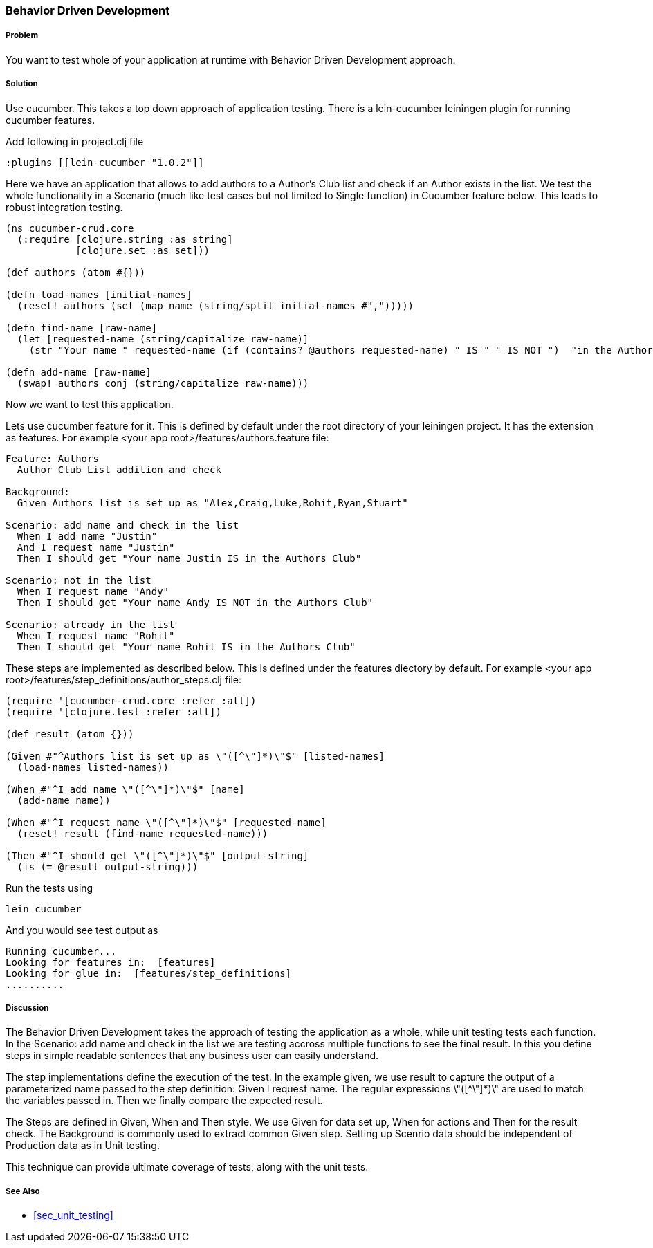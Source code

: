 === Behavior Driven Development

===== Problem

You want to test whole of your application at runtime with Behavior Driven Development approach.

===== Solution

Use cucumber. This takes a top down approach of application testing. 
There is a ++lein-cucumber++ leiningen plugin for running cucumber features.

Add following in project.clj file

[source,clojure]
----

:plugins [[lein-cucumber "1.0.2"]]

----


Here we have an application that allows to add authors to a Author's Club list and check if an Author exists in the list.
We test the whole functionality in a Scenario (much like test cases but not limited to Single function) in Cucumber feature below. This leads to robust integration testing.

[source,clojure]
----

(ns cucumber-crud.core
  (:require [clojure.string :as string]
            [clojure.set :as set]))

(def authors (atom #{}))

(defn load-names [initial-names]
  (reset! authors (set (map name (string/split initial-names #",")))))

(defn find-name [raw-name]
  (let [requested-name (string/capitalize raw-name)]
    (str "Your name " requested-name (if (contains? @authors requested-name) " IS " " IS NOT ")  "in the Authors Club")))

(defn add-name [raw-name]
  (swap! authors conj (string/capitalize raw-name)))
----

Now we want to test this application.

Lets use cucumber feature for it. This is defined by default under the root directory of your leiningen project.
It has the extension as ++features++.
For example  <your app root>/features/authors.feature file:

[source,clojure]
----
Feature: Authors
  Author Club List addition and check

Background:
  Given Authors list is set up as "Alex,Craig,Luke,Rohit,Ryan,Stuart"

Scenario: add name and check in the list
  When I add name "Justin"
  And I request name "Justin"
  Then I should get "Your name Justin IS in the Authors Club"

Scenario: not in the list
  When I request name "Andy"
  Then I should get "Your name Andy IS NOT in the Authors Club"

Scenario: already in the list
  When I request name "Rohit"
  Then I should get "Your name Rohit IS in the Authors Club"
----

These steps are implemented as described below. This is defined under the features diectory by default.
For example <your app root>/features/step_definitions/author_steps.clj file:

[source,clojure]
----
(require '[cucumber-crud.core :refer :all])
(require '[clojure.test :refer :all])

(def result (atom {}))

(Given #"^Authors list is set up as \"([^\"]*)\"$" [listed-names]
  (load-names listed-names))

(When #"^I add name \"([^\"]*)\"$" [name]
  (add-name name))

(When #"^I request name \"([^\"]*)\"$" [requested-name]
  (reset! result (find-name requested-name)))

(Then #"^I should get \"([^\"]*)\"$" [output-string]
  (is (= @result output-string)))
----

Run the tests using

[source,clojure]
----
lein cucumber
----

And you would see test output as

[source,clojure]
----
Running cucumber...
Looking for features in:  [features]
Looking for glue in:  [features/step_definitions]
..........
----

===== Discussion

The Behavior Driven Development takes the approach of testing the application as a whole, while unit testing tests each function.
In the ++Scenario: add name and check in the list++ we are testing accross multiple functions to see the final result.
In this you define steps in simple readable sentences that any business user can easily understand. 

The step implementations define the execution of the test.
In the example given, we use +result+ to capture the output of a parameterized name passed to the step definition: Given I request name.
The regular expressions \"([^\"]*)\" are used to match the variables passed in. Then we finally compare the expected result.

The Steps are defined in Given, When and Then style.  We use Given for data set up, When for actions and Then for the result check.
The Background is commonly used to extract common Given step. Setting up Scenrio data should be independent of Production data as in Unit testing.

This technique can provide ultimate coverage of tests, along with the unit tests.


===== See Also

* <<sec_unit_testing>>


